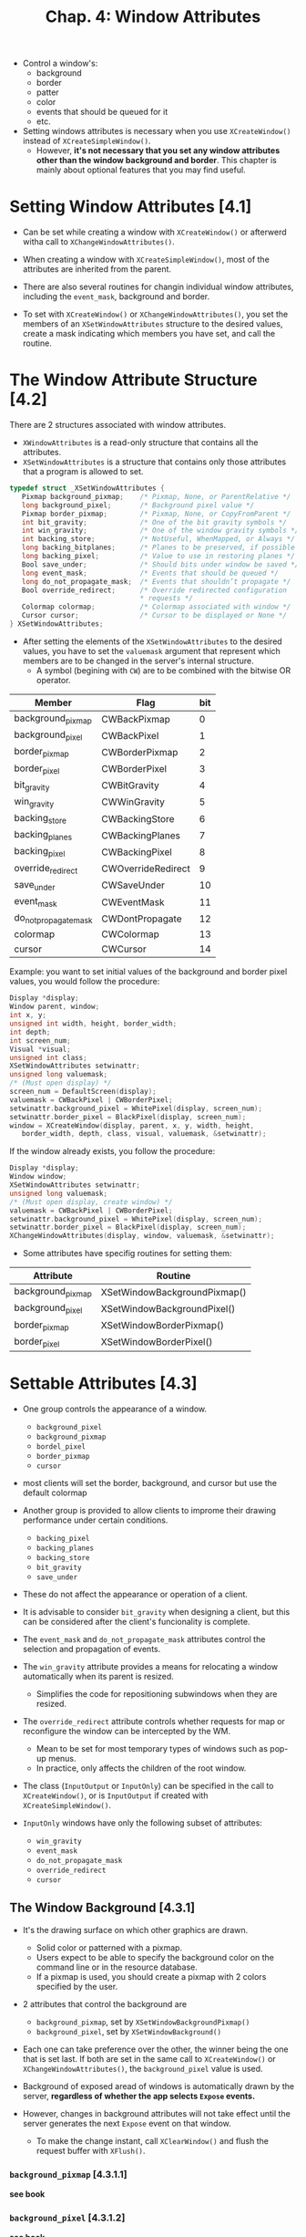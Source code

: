#+title: Chap. 4: Window Attributes

+ Control a window's:
  - background
  - border
  - patter
  - color
  - events that should be queued for it
  - etc.

+ Setting windows attributes is necessary when you use =XCreateWindow()= instead of =XCreateSimpleWindow()=.
  - However, *it's not necessary that you set any window attributes other than the window background and border*. This chapter is mainly about optional features that you may find useful.

* Setting Window Attributes [4.1]
+ Can be set while creating a window with =XCreateWindow()= or afterwerd witha  call to =XChangeWindowAttributes()=.
+ When creating a window with =XCreateSimpleWindow()=, most of the attributes are inherited from the parent.
+ There are also several routines for changin individual window attributes, including the =event_mask=, background and border.

+ To set with =XCreateWindow()= or =XChangeWindowAttributes()=, you set the members of an =XSetWindowAttributes= structure to the desired values, create a mask indicating which members you have set, and call the routine.

* The Window Attribute Structure [4.2]
There are 2 structures associated with window attributes.
+ =XWindowAttributes= is a read-only structure that contains all the attributes.
+ =XSetWindowAttributes= is a structure that contains only those attributes that a program is allowed to set.

#+name: Example 4-1. The XSetWindowAttributes structure
#+begin_src c
typedef struct _XSetWindowAttributes {
   Pixmap background_pixmap;    /* Pixmap, None, or ParentRelative */
   long background_pixel;       /* Background pixel value */
   Pixmap border_pixmap;        /* Pixmap, None, or CopyFromParent */
   int bit_gravity;             /* One of the bit gravity symbols */
   int win_gravity;             /* One of the window gravity symbols */
   int backing_store;           /* NotUseful, WhenMapped, or Always */
   long backing_bitplanes;      /* Planes to be preserved, if possible */
   long backing_pixel;          /* Value to use in restoring planes */
   Bool save_under;             /* Should bits under window be saved */
   long event_mask;             /* Events that should be queued */
   long do_not_propagate_mask;  /* Events that shouldn’t propagate */
   Bool override_redirect;      /* Override redirected configuration
                                ,* requests */
   Colormap colormap;           /* Colormap associated with window */
   Cursor cursor;               /* Cursor to be displayed or None */
} XSetWindowAttributes;
#+end_src

+ After setting the elements of the =XSetWindowAttributes= to the desired values, you have to set the =valuemask= argument that represent which members are to be changed in the server's internal structure.
  - A symbol (begining with =CW=) are to be combined with the bitwise OR operator.

#+name: Table 4-1 Window Attribute Mask Symbols
| Member                | Flag               | bit |
|-----------------------+--------------------+-----|
| background_pixmap     | CWBackPixmap       |   0 |
| background_pixel      | CWBackPixel        |   1 |
| border_pixmap         | CWBorderPixmap     |   2 |
| border_pixel          | CWBorderPixel      |   3 |
| bit_gravity           | CWBitGravity       |   4 |
| win_gravity           | CWWinGravity       |   5 |
| backing_store         | CWBackingStore     |   6 |
| backing_planes        | CWBackingPlanes    |   7 |
| backing_pixel         | CWBackingPixel     |   8 |
| override_redirect     | CWOverrideRedirect |   9 |
| save_under            | CWSaveUnder        |  10 |
| event_mask            | CWEventMask        |  11 |
| do_not_propagate_mask | CWDontPropagate    |  12 |
| colormap              | CWColormap         |  13 |
| cursor                | CWCursor           |  14 |

Example: you want to set initial values of the background and border pixel values, you would follow the procedure:

#+name: Example 4-2. Setting window attributes while creating a window
#+begin_src c
Display *display;
Window parent, window;
int x, y;
unsigned int width, height, border_width;
int depth;
int screen_num;
Visual *visual;
unsigned int class;
XSetWindowAttributes setwinattr;
unsigned long valuemask;
/* (Must open display) */
screen_num = DefaultScreen(display);
valuemask = CWBackPixel | CWBorderPixel;
setwinattr.background_pixel = WhitePixel(display, screen_num);
setwinattr.border_pixel = BlackPixel(display, screen_num);
window = XCreateWindow(display, parent, x, y, width, height,
   border_width, depth, class, visual, valuemask, &setwinattr);
#+end_src

If the window already exists, you follow the procedure:

#+name: Example 4-3. Changing window attributes of existing window
#+begin_src c
Display *display;
Window window;
XSetWindowAttributes setwinattr;
unsigned long valuemask;
/* (Must open display, create window) */
valuemask = CWBackPixel | CWBorderPixel;
setwinattr.background_pixel = WhitePixel(display, screen_num);
setwinattr.border_pixel = BlackPixel(display, screen_num);
XChangeWindowAttributes(display, window, valuemask, &setwinattr);
#+end_src

+ Some attributes have specifig routines for setting them:

#+name: Table 4-2 Attributes that can be set individually
| Attribute         | Routine                      |
|-------------------+------------------------------|
| background_pixmap | XSetWindowBackgroundPixmap() |
| background_pixel  | XSetWindowBackgroundPixel()  |
| border_pixmap     | XSetWindowBorderPixmap()     |
| border_pixel      | XSetWindowBorderPixel()      |

* Settable Attributes [4.3]
+ One group controls the appearance of a window.
  - =background_pixel=
  - =background_pixmap=
  - =bordel_pixel=
  - =border_pixmap=
  - =cursor=
+ most clients will set the border, background, and cursor but use the default colormap

+ Another group is provided to allow clients to improme their drawing performance under certain conditions.
  - =backing_pixel=
  - =backing_planes=
  - =backing_store=
  - =bit_gravity=
  - =save_under=
+ These do not affect the appearance or operation of a client.
+ It is advisable to consider =bit_gravity= when designing a client, but this can be considered after the client's funcionality is complete.

+ The =event_mask= and =do_not_propagate_mask= attributes control the selection and propagation of events.

+ The =win_gravity= attribute provides a means for relocating a window automatically when its parent is resized.
  - Simplifies the code for repositioning subwindows when they are resized.

+ The =override_redirect= attribute controls whether requests for map or reconfigure the window can be intercepted by the WM.
  - Mean to be set for most temporary types of windows such as pop-up menus.
  - In practice, only affects the children of the root window.

+ The class (=InputOutput= or =InputOnly=) can be specified in the call to =XCreateWindow()=, or is =InputOutput= if created with =XCreateSimpleWindow()=.
+ =InputOnly= windows have only the following subset of attributes:
  - =win_gravity=
  - =event_mask=
  - =do_not_propagate_mask=
  - =override_redirect=
  - =cursor=

** The Window Background [4.3.1]
+ It's the drawing surface on which other graphics are drawn.
  - Solid color or patterned with a pixmap.
  - Users expect to be able to specify the background color on the command line or in the resource database.
  - If a pixmap is used, you should create a pixmap with 2 colors specified by the user.

+ 2 attributes that control the background are
  - =background_pixmap=, set by =XSetWindowBackgroundPixmap()=
  - =background_pixel=, set by =XSetWindowBackground()=
+ Each one can take preference over the other, the winner being the one that is set last. If both are set in the same call to =XCreateWindow()= or =XChangeWindowAttributes()=, the =background_pixel= value is used.

+ Background of exposed aread of windows is automatically drawn by the server, *regardless of whether the app selects =Expose= events.*
+ However, changes in background attributes will not take effect until the server generates the next =Expose= event on that window.
  - To make the change instant, call =XClearWindow()= and flush the request buffer with =XFlush()=.

*** =background_pixmap= [4.3.1.1]
*see book*

*** =background_pixel= [4.3.1.2]
*see book*

** The Window Border [4.3.2]
+ Like window background, can be solid color or tiled with a pixmap.
+ Changes to border attributes are reflected immediately, no need to flush request buffer or call =XClearWindow()=.

+ 2 attributes that control the window border are
  - =border_pixmap=, set by =XSetWindowBorderPixmap()=
  - =border_pixel=, set by =XSetWindowBorder()=
+ Precedence works the same as background.

*** =border_pixmap= [4.3.1.1]
*see book*

*** =border_pixel= [4.3.1.2]
*see book*

** Bit Gravity [4.3.3]
+ =bit_gravity= tells the server where to put the existing bits in the larger or smaller window.
  - Allows some clients (not all can take advantage of this) to avoid redrawing parts of their windows.
+ Is never necessary.
  - Is used to improve performance in some cases.

+ =bit_gravity= has 11 possible values:
  - =ForgetGravity= (default) specifies that window contents should always be discarded after a size change.
  - =StaticGravity= specifies that window contents should not move relative to the origin of the root window.
+ Each constant below specifies where the old window contents should be placed in the resized window:
  - =NorthWestGravity=
  - =NorthGravity=
  - =NorthEastGravity=
  - =WestGravity=
  - =CenterGravity=
  - =EastGravity=
  - =SouthWestGravity=
  - =SouthGravity=
  - =SouthEastGravity=
[[./imgs/fig4_1.png]]
+ When an =Expose= event arrives, the app need only redraw the new blank spaces.
  - No =Expose= event will be generated on the area that was saved because of =bit_gravity=

** Window Gravity [4.3.4]
+ =win_gravity= controls the repositioning of subwindows when a parent window is resized.
+ Same shit but for subwindows.

** Backing Store [4.3.5]
+ The _backing store_ automatically maintains the contents of a window while it is obscured or even while it is unmapped.
  - Like having a copy of the window saved in a pixmap, automatically copied to the screen whenever necessary to keep the visible contents up to date.
+ Not available in some servers.

+ A client might use this feature to back up a window the client is incapable of redrawing for some reason or to be able to draw into a window that is obscured or unmapped.

** Saving Under [4.3.6]
+ The =save_under= attribute controls whether the contents of the screen beneath a window should be preserved just before the window is mapped and replaced just after it is unmapped.
  - Most useful for pop-up windows, which need to be on screen only briefly.
  - No =Expose= events will be sent to the windows that are exposed when the pop-up window is unmapped, saving the time necessary to redraw their contents.

+ *Different from =backing_store= because: =save_under= may save portions of several windows beneath a window for the duration of the appearance of the window on the screen, while backing store saves the contents of a single window while it is mapped or even unmapped, depending on the attributes.*

** Event Handling [4.3.7]
+ =event_mask= and =do_not_propagate_mask= attributes control the propagation of events through the window hierarchy.
+ More info on events in Chap. 8.

** Substructure Redirect Override [4.3.8]
+ _substructure redirect_ allows a WM to intercept any requests to map, move, resize or change the border width of windows.
  - The WM can then modify these requests if necessary, to ensure that they meet its window layout policy.
+ setting =override_redirect= to =True= for a window allows a window to be mapped, moved, resized, or its border width changed without the intervention of the WM.
  - Usually done for menus that are frequently mapped and almost ummediately unmapped again.

** Colormap [4.3.9]
+ =colormap= attribute specifies which colormap should be used to interpret the pixel values in a window.
+ For majority of clients that do not have without special color needs, this attribute can be left in its default state.
** Cursor [4.3.10]
+ It's the object that tracks the pointer on the screen.
+ In X, a _cursor_ is a server resource which defines a cursor pattern, its colors, and the point within the pattern that will be reported in events (called the _hotspot_).

** Default Attributes [4.3.11]
+ see table 4-3 summarizing the default attributes for an =InputOutput= window.

* Information from the XWindowAttributes Structure [4.4]
+ Many window characteristics described in Chap. 2, including window configuration, are also stored with the window attributes by the server but are not *programmable* by using =XChangeWindowAttributes()=.

#+name: Example 4-4. Read-only XWindowAttributes members
#+begin_src c
Example 4−4.  Read−only XWindowAttributes members
typedef struct {
    /* Members writable with XChangeWindowAttributes omitted */
   .
   .
   .
    /* Window geometry −− set by window configuration functions
     ,* in cooperation with window manager */
    int x, y;             /* Location of window */
    int width, height;    /* Width and height of window */
    int border_width;     /* Border width of window */
    /* This is the event_mask attribute set by XSelectInput */
    long your_event_mask; /* My event mask */
    /* Set when the window is created, not changeable */
    Visual *visual;       /* The associated visual structure */
    int class;            /* InputOutput, InputOnly */
    int depth;            /* Depth of window */
    Screen *screen;       /* Pointer to screen the window is on */
    /* Server sets these members */
    Window root;          /* Root of screen containing window */
    Bool map_installed;   /* Is colormap currently installed */
    int map_state;        /* IsUnmapped, IsUnviewable, or
                          ,* IsViewable */
    long all_event_masks; /* Events all clients have interest in */
} XWindowAttributes;
#+end_src
